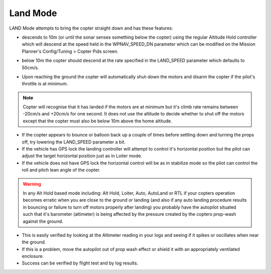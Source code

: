 .. _land-mode:

=========
Land Mode
=========

LAND Mode attempts to bring the copter straight down and has these
features:

-  descends to 10m (or until the sonar senses something below the
   copter) using the regular Altitude Hold controller which will descend
   at the speed held in the WPNAV_SPEED_DN parameter which can be
   modified on the Mission Planner's Config/Tuning > Copter Pids screen.

   .. image:: ../images/Land_DescentSpeed1.png
       :target: ../_images/Land_DescentSpeed1.png

-  below 10m the copter should descend at the rate specified in the
   LAND_SPEED parameter which defaults to 50cm/s.

   .. image:: ../images/Land_DescentSpeed2.png
       :target: ../_images/Land_DescentSpeed2.png

-  Upon reaching the ground the copter will automatically shut-down the
   motors and disarm the copter if the pilot's throttle is at minimum.

.. note::

    Copter will recognise that it has landed if the motors are at
    minimum but it's climb rate remains between -20cm/s and +20cm/s for one
    second.  It does not use the altitude to decide whether to shut off the
    motors except that the copter must also be below 10m above the home
    altitude.

-  If the copter appears to bounce or balloon back up a couple of times
   before settling down and turning the props off, try lowering the
   LAND_SPEED parameter a bit.
-  If the vehicle has GPS lock the landing controller will attempt to
   control it's horizontal position but the pilot can adjust the target
   horizontal position just as in Loiter mode.
-  If the vehicle does not have GPS lock the horizontal control will be
   as in stabilize mode so the pilot can control the roll and pitch lean
   angle of the copter.


.. warning::

    In any Alt Hold based mode including: Alt Hold, Loiter,
    Auto, AutoLand or RTL if your copters operation becomes erratic when you
    are close to the ground or landing (and also if any auto landing
    procedure results in bouncing or failure to turn off motors properly
    after landing) you probably have the autopilot situated such that
    it's barometer (altimeter) is being affected by the pressure created by
    the copters prop-wash against the ground.



-  This is easily verified by looking at the Altimeter reading in your
   logs and seeing if it spikes or oscillates when near the ground.
-  If this is a problem, move the autopilot out of prop wash
   effect or shield it with an appropriately ventilated enclosure.
-  Success can be verified by flight test and by log results.

